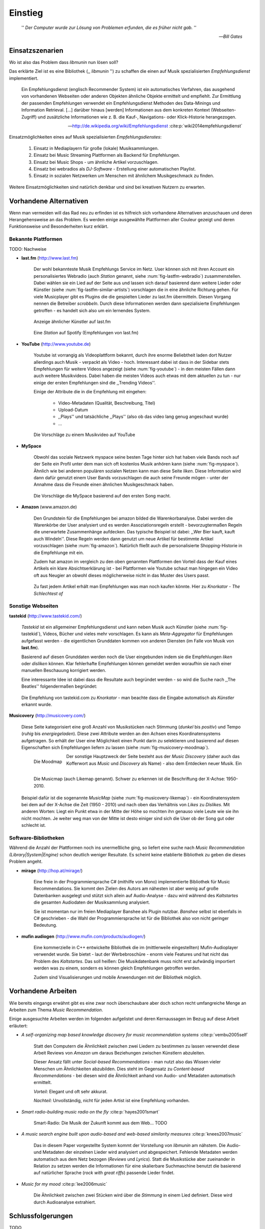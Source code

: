 ********
Einstieg
********

.. epigraph::

    '' *Der Computer wurde zur Lösung von Problemen erfunden, die es früher nicht gab.* ''

    -- *Bill Gates*


Einsatzszenarien
================

Wo ist also das Problem dass *libmunin* nun lösen soll?

Das erklärte Ziel ist es eine Bibliothek (,, *libmunin* '') zu schaffen die
einen auf Musik spezialisierten *Empfehlungsdienst* implementiert.

.. epigraph::

    Ein Empfehlungsdienst (englisch Recommender System) ist ein automatisches
    Verfahren, das ausgehend von vorhandenen Webseiten oder anderen Objekten
    ähnliche Objekte ermittelt und empfiehlt. Zur Ermittlung der passenden
    Empfehlungen verwendet ein Empfehlungsdienst Methoden des Data-Minings und
    Information Retrieval. [...] darüber hinaus [werden] Informationen aus dem
    konkreten Kontext (Webseiten-Zugriff) und zusätzliche Informationen wie z.
    B. die Kauf-, Navigations- oder Klick-Historie herangezogen.

    -- http://de.wikipedia.org/wiki/Empfehlungsdienst :cite:p:`wiki2014empfehlungsdienst`

Einsatzmöglichkeiten eines auf Musik spezialisierten *Empfehlungsdienstes*:

    #. Einsatz in Mediaplayern für große (lokale) Musiksammlungen.
    #. Einsatz bei Music Streaming Plattformen als Backend für Empfehlungen.
    #. Einsatz bei Music Shops - um ähnliche Artikel vorzuschlagen.
    #. Einsatz bei webradios als *DJ-Software* - Erstellung einer automatischen
       Playlist.
    #. Einsatz in sozialen Netzwerken um Menschen mit ähnlichem Musikgeschmack
       zu finden.
    
Weitere Einsatzmöglichkeiten sind natürlich denkbar und sind bei kreativen
Nutzern zu erwarten. 

Vorhandene Alternativen
=======================

Wenn man vermeiden will das Rad neu zu erfinden ist es hilfreich sich vorhandene
Alternativen anzuschauen und deren Herangehensweise an das Problem. Es werden
einige ausgewählte Plattformen aller Couleur gezeigt und deren Funktionsweise
und Besonderheiten kurz erklärt.

Bekannte Plattformen
--------------------

TODO: Nachweise

- **last.fm** (http://www.last.fm)

    Der wohl bekannteste Musik Empfehlungs Service im Netz. User können sich mit
    ihren Account ein personalisiertes Webradio (auch *Station* genannt, siehe
    :num:`fig-lastfm-webradio`) zusammenstellen. Dabei wählen sie ein Lied auf
    der Seite aus und lassen sich darauf basierend dann weitere Lieder oder
    Künstler (siehe :num:`fig-lastfm-similar-artists`) vorschlagen die in eine
    ähnliche Richtung gehen. Für viele Musicplayer gibt es Plugins die die
    gespielten Lieder zu last.fm übermitteln. Diesen Vorgang nennen die
    Betreiber *scrobbeln*. Durch diese Informationen werden dann spezialisierte
    Empfehlungen getroffen - es handelt sich also um ein lernendes System.

    .. subfigstart::

    .. _fig-lastfm-similar-artists:

    .. figure:: figs/lastfm_similar_artists.png
        :alt: Ähnliche Künstler auf last.fm
        :width: 100%
        :align: center 
    
        Anzeige ähnlicher Künstler auf last.fm

    .. _fig-lastfm-webradio:

    .. figure:: figs/lastfm_spotify_radio.png
        :alt: Eine *Station* auf Spotify
        :width: 125%
        :align: center
    
        Eine *Station* auf Spotify (Empfehlungen von last.fm)

    .. subfigend::
        :width: 0.5
        :alt: last.fm Demonstration
        :label: fig-lastfm
 
        Screenshots von https://www.last.fm

- **YouTube** (http://www.youtube.de)

    Youtube ist vorrangig als Videoplattform bekannt, durch ihre enorme
    Beliebtheit laden dort Nutzer allerdings auch Musik - verpackt als Video -
    hoch. Interessant dabei ist dass in der Sidebar stets Empfehlungen für
    weitere Videos angezeigt (siehe :num:`fig-youtube`) - in den meisten Fällen
    dann auch weitere Musikvideos. Dabei haben die meisten Videos auch etwas mit
    dem aktuellen zu tun - nur einige der ersten Empfehlungen sind die
    ,,Trending Videos''.

    Einige der Attribute die in die Empfehlung mit eingehen:

        * Video-Metadaten (Qualität, Beschreibung, Titel)
        * Upload-Datum
        * ,,Plays'' und tatsächliche ,,Plays'' (also ob das video lang genug
          angeschaut wurde)
        * ...

    .. _fig-youtube: 

    .. figure:: figs/youtube_sidebar.png
        :alt: Sidebar eines Youtube Videos
        :width: 100%
        :align: center

        Die Vorschläge zu einem Musikvideo auf YouTube

- **MySpace**

    Obwohl das soziale Netzwerk myspace seine besten Tage hinter sich hat haben
    viele Bands noch auf der Seite ein Profil unter dem man sich oft kostenlos
    Musik anhören kann (siehe :num:`fig-myspace`). Ähnlich wie bei anderen
    populären sozialen Netzen kann man diese Seite *liken*. Diese Information
    wird dann dafür genutzt einem User Bands vorzuschlagen die auch seine
    Freunde mögen - unter der Annahme dass die Freunde einen ähnlichen
    Musikgeschmack haben.

    .. _fig-myspace:

    .. figure:: figs/myspace_queue.png
        :alt: Die Playlist von MySpace 
        :width: 75%
        :align: center

        Die Vorschläge die MySpace basierend auf den ersten Song macht.

- **Amazon** (www.amazon.de)

    Den Grundstein für die Empfehlungen bei amazon bilded die Warenkorbanalyse.
    Dabei werden die Warenkörbe der User analysiert und es werden
    Assoziationsregeln erstellt - bevorzugtermaßen Regeln die unerwartete
    Zusammenhänge aufdecken. Das typische Beispiel ist dabei: ,,Wer Bier kauft,
    kauft auch Windeln''. Diese Regeln werden dann genutzt um neue Artikel für
    bestimmte Artikel vorzuschlagen (siehe :num:`fig-amazon`). Natürlich fließt
    auch die personalisierte Shopping-Historie in die Empfehlunge mit ein.

    Zudem hat amazon im vergleich zu den oben genannten Plattformen den Vorteil
    dass der Kauf eines Artikels ein klare Absichtserklärung ist - bei
    Plattformen wie Youtube schaut man hingegen ein Video oft aus Neugier an 
    obwohl dieses möglicherweise nicht in das Muster des Users passt.

    .. _fig-amazon: 

    .. figure:: figs/amazon_recommendations.png
        :alt: Empfehlungen von Amazon.com 
        :width: 100%
        :align: center

        Zu fast jedem Artikel erhält man Empfehlungen was man noch kaufen
        könnte. Hier zu *Knorkator - The Schlechtest of*

Sonstige Webseiten
------------------

**tastekid** (http://www.tastekid.com/)

    *Tastekid* ist ein allgemeiner Empfehlungsdienst und kann neben Musik auch
    Künstler (siehe :num:`fig-tastekid`), Videos, Bücher und vieles mehr
    vorschlagen. Es kann als *Meta-Aggregator* für Empfehlungen aufgefasst
    werden - die eigentlichen Grunddaten kommen von anderen Diensten (im Falle
    von Musik von **last.fm**).

    Basierend auf diesen Grunddaten werden noch die User eingebunden indem sie
    die Empfehlungen *liken* oder *disliken* können. Klar fehlerhafte
    Empfehlungen können gemeldet werden woraufhin sie nach einer manuellen
    Beschauung korrigiert werden.

    Eine interessante Idee ist dabei dass die Resultate auch begründet werden -
    so wird die Suche nach ,,The Beatles'' folgendermaßen begründet: 

    .. _fig-tastekid:

    .. figure:: figs/tastekid_recom.png
        :alt: Empfehlungen von tastekid.com
        :width: 100%
        :align: center

        Die Empfehlung von tastekid.com zu *Knorkator* - man beachte dass die
        Eingabe automatisch als *Künstler* erkannt wurde.

**Musicovery** (http://musicovery.com/)

    Diese Seite kategorisiert eine groß Anzahl von Musikstücken nach Stimmung
    (*dunkel* bis *positiv*) und Tempo (*ruhig* bis *energiegeladen*). Diese zwei
    Attribute werden an den Achsen eines Koordinatensystems aufgetragen. So
    erhält der User eine Möglichkeit einen Punkt darin zu selektieren und
    basierend auf diesen Eigenschaften sich Empfehlungen liefern zu lassen
    (siehe :num:`fig-musicovery-moodmap`).
    
    .. subfigstart::

    .. _fig-musicovery-moodmap:

    .. figure:: figs/musicovery_moodmap.png 
        :alt: Die Moodmap
        :width: 100%
        :align: left

        Die Moodmap

    .. _fig-musicovery-likemap:

    .. figure:: figs/musicovery_likemap.png
        :alt: Die Musicmap
        :width: 100%
        :align: left

        Die Musicmap (auch Likemap genannt).
        Schwer zu erkennen ist die Beschriftung der X-Achse: 1950-2010.

    .. subfigend::
        :width: 0.9
        :alt: Musicovery Demonstration
        :label: fig-musicovery
 
        Verschiedene Möglichkeiten auf *musicovery.com*

    Der sonstige Hauptzweck der Seite besteht aus der *Music Discovery* (daher
    auch das Kofferwort aus *Music* und *Discovery* als Name) - also dem
    Entdecken neuer Musik.  Ein Beispiel dafür ist die sogenannte *MusicMap*
    (siehe :num:`fig-musicovery-likemap`) - ein Koordinatensystem bei dem auf
    der X-Achse die Zeit (1950 - 2010) und nach oben das Verhältnis von *Likes*
    zu *Dislikes*. Mit anderen Worten: Liegt ein Punkt etwa in der Mitte der
    Höhe so mochten ihn genauso viele Leute wie sie ihn nicht mochten. Je weiter
    weg man von der Mitte ist desto einiger sind sich die User ob der Song gut
    oder schlecht ist.


Software-Bibliotheken
---------------------

Während die Anzahl der Plattformen noch ins unermeßliche ging, so liefert eine
suche nach *Music Recommendation (Library|System|Engine)* schon deutlich weniger
Resultate. Es scheint keine etablierte Bibliothek zu geben die dieses Problem
angeht.

- **mirage** (http://hop.at/mirage/)

    Eine freie in der Programmiersprache C# (mithilfe von Mono) implementierte
    Bibliothek für Music Recommendations. Sie kommt den Zielen des Autors am
    nähesten ist aber wenig auf große Datenbanken ausgelegt und stützt sich
    allein auf Audio-Analyse - dazu wird während des *Kaltstartes* die gesamten
    Audiodaten der Musiksammlung analysiert.

    Sie ist momentan nur im freien Mediaplayer Banshee als Plugin nutzbar. 
    *Banshee* selbst ist ebenfalls in C# geschrieben - die Wahl der
    Programmiersprache ist für die Bibliothek also von nicht geringer Bedeutung.

- **mufin audiogen** (http://www.mufin.com/products/audiogen/)

    Eine kommerzielle in C++ entwickelte Bibliothek die im (mittlerweile
    eingestellten) Mufin-Audioplayer verwendet wurde. Sie bietet - laut der
    Werbebroschüre - enorm viele  Features und hat nicht das Problem des
    *Kaltstartes*. Das soll heißen: Die Musikdatenbank muss nicht erst aufwändig
    importiert werden was zu einem, sondern es können gleich Empfehlungen
    getroffen werden.

    Zudem sind Visualisierungen und mobile Anwendungen mit der Bibliothek
    möglich.

Vorhandene Arbeiten
===================

Wie bereits eingangs erwähnt gibt es eine zwar noch überschaubare aber doch
schon recht umfangreiche Menge an Arbeiten zum Thema *Music Recommendation*.

Einige ausgesuchte Arbeiten werden  im folgenden aufgelistet und deren
Kernaussagen im Bezug auf diese Arbeit erläutert:

* *A self-organizing map based knowledge discovery for music recommendation systems* :cite:p:`vembu2005self`

    Statt den Computern die Ähnlichkeit zwischen zwei Liedern zu bestimmen zu
    lassen verwendet diese Arbeit Reviews von *Amazon* um daraus Beziehungen
    zwischen Künstlern abzuleiten.

    Dieser Ansatz fällt unter *Social-based Recommendations* - man nutzt also
    das Wissen vieler Menschen um Ähnlichkeiten abzubilden. Dies steht im
    Gegensatz zu *Content-based Recommendations* - bei diesen wird die
    Ähnlichkeit anhand von Audio- und Metadaten automatisch ermittelt.

    *Vorteil:* Elegant und oft sehr akkurat.

    *Nachteil:* Unvollständig, nicht für jeden Artist ist eine Empfehlung vorhanden.

* *Smart radio-building music radio on the fly* :cite:p:`hayes2001smart`

    Smart-Radio: Die Musik der  Zukunft kommt aus dem Web... TODO

* *A music search engine built upon audio-based and web-based similarity measures* :cite:p:`knees2007music`

    Das in diesem Paper vorgestellte System kommt der Vorstellung von *libmunin*
    am nähstem. Die Audio- und Metadaten der einzelnen Lieder wird analysiert
    und abgespeichert. Fehlende Metadaten werden automatisch aus dem Netz
    bezogen (*Reviews* und *Lyrics*). Statt die Musikstücke aber zueinander in
    Relation zu setzen werden die Informationen für eine skalierbare
    Suchmaschine benutzt die basierend auf natürlicher Sprache (*rock with great
    riffs*) passende Lieder findet.

* *Music for my mood* :cite:p:`lee2006music`

    Die Ähnlichkeit zwischen zwei Stücken wird über die *Stimmung* in einem
    Lied definiert. Diese wird durch Audioanalyse extrahiert.


Schlussfolgerungen
==================

TODO

Folgende Ideen sind übernehmenswert:

    * lernendes System, nutzer-erfahrung (last.fm)
    * Einbeziehung von Metadaten (youtube)
    * warenkorbanalyse zum lernen nutzen (amazon)
    * soziele empefhlung (myspace)
    * mood basiert (musicovery) / audio analyse (mirage)
    * graphen basiert (mufin)

Stolpersteine die man vermeiden sollte:

    * Kaltstart (mufin)
    * Große Datenmengen (mirage)
    * Programmiersprache (mirage)
    * Keine Abhängigkeit von Audiodaten (mirage)
    * Lizenz (mufin)

Anforderungen
=============

Nachdem man sich also das Umfeld angeschaut hat kann man versuchen
*Anforderungen* abzuleiten die eine gute Schnittmenge aus den obigen Plattformen
und Arbeiten bildet, welche dann das System erfüllen muss.

Dabei wird zwischen **technischen Anforderungen** und **weichen Anforderungen**
unterschieden - erstere sind atomar, sprich sie können ganz oder gar nicht
erfüllt werden, letztere können partiell erfüllt werden.

Technische Anforderungen
------------------------

.. _anf-performance:

Performante Empfehlungen
~~~~~~~~~~~~~~~~~~~~~~~~

Ausstellen von Empfehlungen muss performant möglich sein.

Da später sehr viele Anfragen, unter Umständen gleichzeitig, an das System
gestellt werden darf auch eine Abfrage von 100 Empfehlungen nicht länger 
als eine Sekunde dauern.

Die eigentliche Arbeit muss daher in einem vorgelagerten Analyse-Schritt 
erfolgen und die daraus gewonnenen Kenntnisse in einer geeigneten
Datenstruktur gespeichert werden.

.. _anf-chain:

Empfehlungen bilden eine Kette
~~~~~~~~~~~~~~~~~~~~~~~~~~~~~~

Wird eine Anfrage an das System gestellt so wird ein Iterator zurückgegeben
der alle dem System bekannten Songs nach Relevanz absteigend sortiert ausgibt. 

.. _anf-data:

Handhabung großer Datenmengen.
~~~~~~~~~~~~~~~~~~~~~~~~~~~~~~

Groß definiert sich hierbei durch das Einsatzszenario. Bei privaten
Musiksammlungen beträgt die maximale Größe die problemlos unterstützt werden
soll bis zu 40.000 Lieder. 
    
Größere Datenmengen, wie sie vlt. bei Webradios vorkommen, sollen auch unterstützt
werden. Hier ist allerdings dann ein höherer Rechenaufwand gerechtfertigt.

.. _anf-license:

Lizenz
~~~~~~

Die Lizenz sollte einen libertären Einsatz ermöglichen und sicherstellen dass
Weiterentwicklungen in das Projekt zurückfließen.

Die GPLv3 Lizenz erfüllt diese Bedingungen. Der kommerzielle Einsatz ist
erwünscht.

.. _anf-reasoning:

Begründbarkeit
~~~~~~~~~~~~~~

Empfehlungen sollen begründbar sein.

Es muss möglich sein welche Merkmale eines Songs zu der Empfehlung geführt
haben.

Weiche Anforderungen
--------------------

.. _anf-api:

Anpassungsfähige API
~~~~~~~~~~~~~~~~~~~~


Die bereitgestellte API muss auf die stark variierende Qualität und Form von
Musiksammlungen eingestellt sein. 

Viele existierende Musiksammlungen sind unterschiedlich gut mit Metadaten 
(*Tags*) versorgt. So sind manche Tags gar nicht erst vorhanden oder sind
je nach Format und verwendeten Tagging-Tool/Datenbank anders benannt.

Das fertige System soll mit Szenarien zurecht kommen wo lediglich die 
Metadaten der zu untersuchenden Songs zur Verfügung stehen, aber nicht die
eigentlichen Audio-Daten. Dies kann beispielsweise vorteilhaft in Fällen
sein bei denen man die Lieder nicht selbst besitzt aber Zugriff auf
Musikdatenbanken wie *MusicBrainz*.

.. _anf-agnostic:

Programmiersprachen agnostisch
~~~~~~~~~~~~~~~~~~~~~~~~~~~~~~

Das System soll von mehreren Programmiersprachen aus benutzbar sein.

Dieses Ziel könnte entweder durch verschiedene Languagebindings erreicht
werden, oder alternativ durch eine Server/Client Struktur mit einem
definierten Protokoll in der Mitte.

Portabilität ist für das erste zweitrangig.
Für den Prototypen sollen lediglich unixoide Betriebssysteme, im speziellen
*Arch Linux* [#f1]_, dem bevorzugten Betriebssystem des Autors, unterstützt werden.

.. _anf-demo:

Demonstrations und Debuggeranwendung inkludiert
~~~~~~~~~~~~~~~~~~~~~~~~~~~~~~~~~~~~~~~~~~~~~~~
   
Eine Demonstrations-Anwendung sollte entwickelt werden die zur
Fehlersuche, Verbesserung und als Einsatzbeispiel dient.

Als Demo-Anwendung eignet sich ein Musicplayer der dem Nutzer mithilfe des
zu entwickelnden System Musikstücke vorschlägt und optimalerweise diese 
Empfehlung auch *begründen* kann. Daher soll diese Anwendung auch als
*Debugger* dienen.

Die Demoanwendung sollte dabei auf den freien MPD-Client *Moosecat*
aufsetzen.

.. admonition:: Exkurs zu *Moosecat*:

   Moosecat ist ein vom Auto seit 2012 entwickelter GPLv3 lizensierter
   MPD-Client. Im Gegensatz zu den meisten, etablierten Clients hält er
   eine Zwischendatenbank die den Zustand des Servers spiegelt. Dadurch
   wird die Netzwerklast und die Startzeit reduziert und interessante
   Feature wie Volltextsuche wird möglich.

   Er wird in Python, Cython und C entwickelt und befindet sich noch im
   Entwicklungsstadium.

   Mehr Information unter: https://github.com/studentkittens/moosecat

.. _anf-retrieval:

Einfaches *Information Retrieval*
~~~~~~~~~~~~~~~~~~~~~~~~~~~~~~~~~

Es sollte einfach sein fehlende Daten zu beschaffen.

In den meisten privaten Musisammlungen sind die wichtigsten Attribute
*getaggt* - sprich in der Audiodatei sind Werte wie *Artist*, *Album* und
*Titel* hinterlegt. Manche Attribute sind allerdings schwerer zu bekommen,
wie beispielsweise die *Lyrics* zu einem bestimmten *Titel* oder auch das
*Genre* eines Albums 

Es sollte aus Komfortgründen auf einface Art und Weise möglich sein externe
Bibliotheken zur Datenbeschaffung in *libmunin* einzubinden.

.. admonition:: Exkurs zu *libglyr*:

    *libglyr* ist eine vom Autor seit Ende 2010 
    entwickelte C-Bibliothek um Musikmetadatensuchmaschine um schwer zu
    besorgende Daten wie die Lyrics, Coverart und 

    Sie ist GPLv3 lizensiert und wird unter anderem im
    *GnomeMusicPlayerClient (gmpc)*, vielen Shellskripten eingesetzt und
    natürlich in dem oben genannten *moosecat*.

    Mehr Information unter: https://github.com/sahib/glyr

.. _anf-learning:

Anpassungsfähigkeit an den Benutzer
~~~~~~~~~~~~~~~~~~~~~~~~~~~~~~~~~~~

Das System muss mit der Zeit sich dem User anpassen.

Mit der Zeit soll es *bessere* Empfehlungen liefern als am Anfang.
Es soll dabei auf explizite und auf implizite Weise lernen. Beim expliziten
Lernen gibt der User Tipps (beispielsweise kann er eine Empfehlung
bewerten), beim implizierten Lernen wird das Verhalten des Users beobachtet
und daraus werden Schlussfolgerungen getroffen.

Nicht-Anforderungen
-------------------

Folgendes sind keine Probleme die von *libmunin* gelöst werden müssen:

    - Einpflegen manuell ersteller Empfehlungen
      
        Dies ist per Wrapper um die Library möglich.

    - *Social-based music recommendation*

        *libmunin* soll eine rein *Content-based music recommendation* engine
        werden. TODO: Erklären.

.. rubric:: Footnotes

.. [#f1] https://www.archlinux.org/

Zielgruppe
==========

*libmunin* soll eine Bibliothek für Entwickler sein. Es stellt also keine
einfach zu nutzende Webseite bereit wie die oben genannten - es kann aber als
Backend dafür dienen.

In frühen Phase sind vor allem interessierte Entwickler die Zielgruppe -
vorzugsweise mit viel Geduld, da sich diese dann auch als Beta-Tester beweise
müssen. Vor allem Entwickler von Musikplayern sind dabei angesprochen die 

Vom Autor sind die folgenden zwei Projekte anvisiert:

    * **moosecat** 

        Implementierung als Plugin für Dynamische Playlisten.

    * **mopidy**

        .. admonition:: Exkurs zu *mopidy*
            
            Mopidy ist eine Alternative Implementierung zum *MusicPlayerDaemon
            (MPD)* in Python mit erweiterten Features. Sie bietet eine Anbindung
            zu Music-Streaming-Plattformen wie *Spotify*. Dabei ist es
            kompatibel mit den existierenden MPD-Clients. 

            Mehr Informationen unter: http://www.mopidy.com/

        Da die Entwickler eine Möglichkeit suchen um Dynamische Playlists zu
        implementieren [#f2]_ wäre dies ein guter Anlaufpunkt.


Später kann ein Kommandozeilen-Programm entwickelt werden dass eine beliebige
Musksammlung einliest und das daraus gewonne Wissen auf Platte speichert. 
Ein weiteres Kommandozeilenprogramm könnte dieses dann einlesen und frei
formattierbare Empfehlungen ausgeben. Besonders für Shellskripte wäre dies
sicherlich interessant.

Basierend darauf kann auch ein DBUS-Service erstellt werden der diese gewonnene
Daten Programmiersprachen-agnostisch anderen Anwendungen bereitstellt. Der
Vorteil ist dabei dass es eine zentrale Anwendung gäbe - eine mehrfache Analyse
der Musiksammlung von verschiedenen Programmen würde dabei entfallen.

.. rubric:: Footnotes

.. [#f2] Siehe: https://github.com/mopidy/mopidy/issues/620
